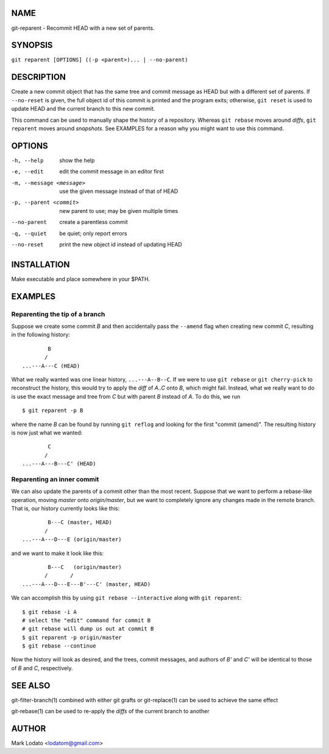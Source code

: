 
NAME
====

git-reparent - Recommit HEAD with a new set of parents.


SYNOPSIS
========

``git reparent [OPTIONS] ((-p <parent>)... | --no-parent)``


DESCRIPTION
===========

Create a new commit object that has the same tree and commit message as HEAD
but with a different set of parents.  If ``--no-reset`` is given, the full
object id of this commit is printed and the program exits; otherwise, ``git
reset`` is used to update HEAD and the current branch to this new commit.

This command can be used to manually shape the history of a repository.
Whereas ``git rebase`` moves around *diffs*, ``git reparent`` moves around
*snapshots*.  See EXAMPLES for a reason why you might want to use this
command.


OPTIONS
=======

-h, --help                show the help
-e, --edit                edit the commit message in an editor first
-m, --message <message>   use the given message instead of that of HEAD
-p, --parent <commit>     new parent to use; may be given multiple times
--no-parent               create a parentless commit
-q, --quiet               be quiet; only report errors
--no-reset                print the new object id instead of updating HEAD


INSTALLATION
============

Make executable and place somewhere in your $PATH.


EXAMPLES
========

Reparenting the tip of a branch
-------------------------------

Suppose we create some commit *B* and then accidentally pass the ``--amend``
flag when creating new commit *C*, resulting in the following history::

                B
               /
        ...---A---C (HEAD)

What we really wanted was one linear history, ``...---A--B--C``.  If we
were to use ``git rebase`` or ``git cherry-pick`` to reconstruct the history,
this would try to apply the *diff* of *A..C* onto *B*, which might fail.
Instead, what we really want to do is use the exact message and tree from *C*
but with parent *B* instead of *A*.  To do this, we run ::

        $ git reparent -p B

where the name *B* can be found by running ``git reflog`` and looking for the
first "commit (amend)".  The resulting history is now just what we wanted::

                C
               /
        ...---A---B---C' (HEAD)


Reparenting an inner commit
---------------------------

We can also update the parents of a commit other than the most recent.
Suppose that we want to perform a rebase-like operation, moving *master* onto
*origin/master*, but we want to completely ignore any changes made in the
remote branch.  That is, our history currently looks like this::

                B---C (master, HEAD)
               /
        ...---A---D---E (origin/master)

and we want to make it look like this::

                B---C   (origin/master)
               /       /
        ...---A---D---E---B'---C' (master, HEAD)

We can accomplish this by using ``git rebase --interactive`` along with ``git
reparent``::

        $ git rebase -i A
        # select the "edit" command for commit B
        # git rebase will dump us out at commit B
        $ git reparent -p origin/master
        $ git rebase --continue

Now the history will look as desired, and the trees, commit messages, and
authors of *B'* and *C'* will be identical to those of *B* and *C*,
respectively.


SEE ALSO
========

git-filter-branch(1) combined with either git grafts or git-replace(1) can be
used to achieve the same effect

git-rebase(1) can be used to re-apply the *diffs* of the current branch to
another


AUTHOR
======

Mark Lodato <lodatom@gmail.com>
